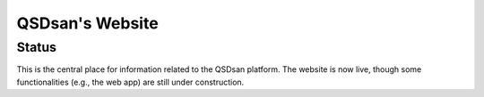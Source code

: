 ================
QSDsan's Website
================

Status
------
.. image:: https://img.shields.io/badge/status-live-brightgreen?style=flat
   :target: https://qsdsan.io

This is the central place for information related to the QSDsan platform. The website is now live, though some functionalities (e.g., the web app) are still under construction.
